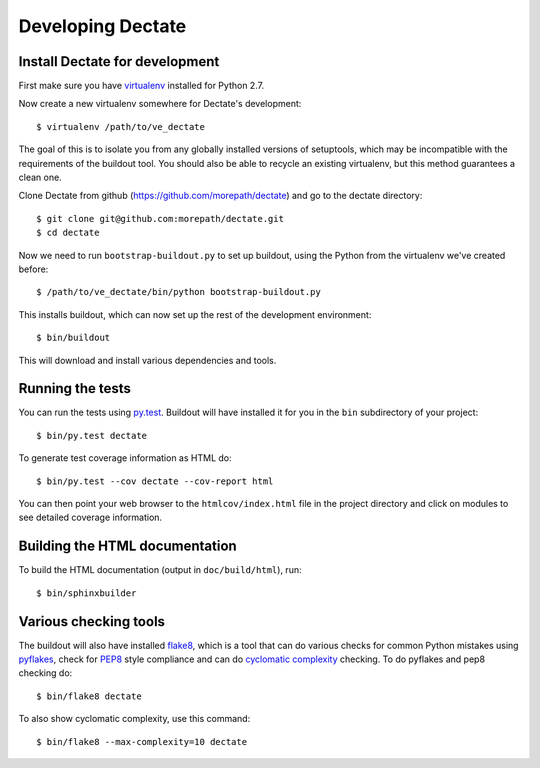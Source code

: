 Developing Dectate
==================

Install Dectate for development
-------------------------------

First make sure you have virtualenv_ installed for Python 2.7.

.. _virtualenv: https://pypi.python.org/pypi/virtualenv

Now create a new virtualenv somewhere for Dectate's development::

  $ virtualenv /path/to/ve_dectate

The goal of this is to isolate you from any globally installed
versions of setuptools, which may be incompatible with the
requirements of the buildout tool. You should also be able to recycle
an existing virtualenv, but this method guarantees a clean one.

Clone Dectate from github (https://github.com/morepath/dectate) and go to the
dectate directory::

  $ git clone git@github.com:morepath/dectate.git
  $ cd dectate

Now we need to run ``bootstrap-buildout.py`` to set up buildout, using
the Python from the virtualenv we've created before::

  $ /path/to/ve_dectate/bin/python bootstrap-buildout.py

This installs buildout, which can now set up the rest of the development
environment::

  $ bin/buildout

This will download and install various dependencies and tools.

Running the tests
-----------------

You can run the tests using `py.test`_. Buildout will have installed
it for you in the ``bin`` subdirectory of your project::

  $ bin/py.test dectate

To generate test coverage information as HTML do::

  $ bin/py.test --cov dectate --cov-report html

You can then point your web browser to the ``htmlcov/index.html`` file
in the project directory and click on modules to see detailed coverage
information.

.. _`py.test`: http://pytest.org/latest/

Building the HTML documentation
-------------------------------

To build the HTML documentation (output in ``doc/build/html``), run::

  $ bin/sphinxbuilder

Various checking tools
----------------------

The buildout will also have installed flake8_, which is a tool that
can do various checks for common Python mistakes using pyflakes_,
check for PEP8_ style compliance and can do `cyclomatic complexity`_
checking. To do pyflakes and pep8 checking do::

  $ bin/flake8 dectate

.. _flake8: https://pypi.python.org/pypi/flake8

.. _pyflakes: https://pypi.python.org/pypi/pyflakes

.. _pep8: http://www.python.org/dev/peps/pep-0008/

.. _`cyclomatic complexity`: https://en.wikipedia.org/wiki/Cyclomatic_complexity

To also show cyclomatic complexity, use this command::

  $ bin/flake8 --max-complexity=10 dectate
